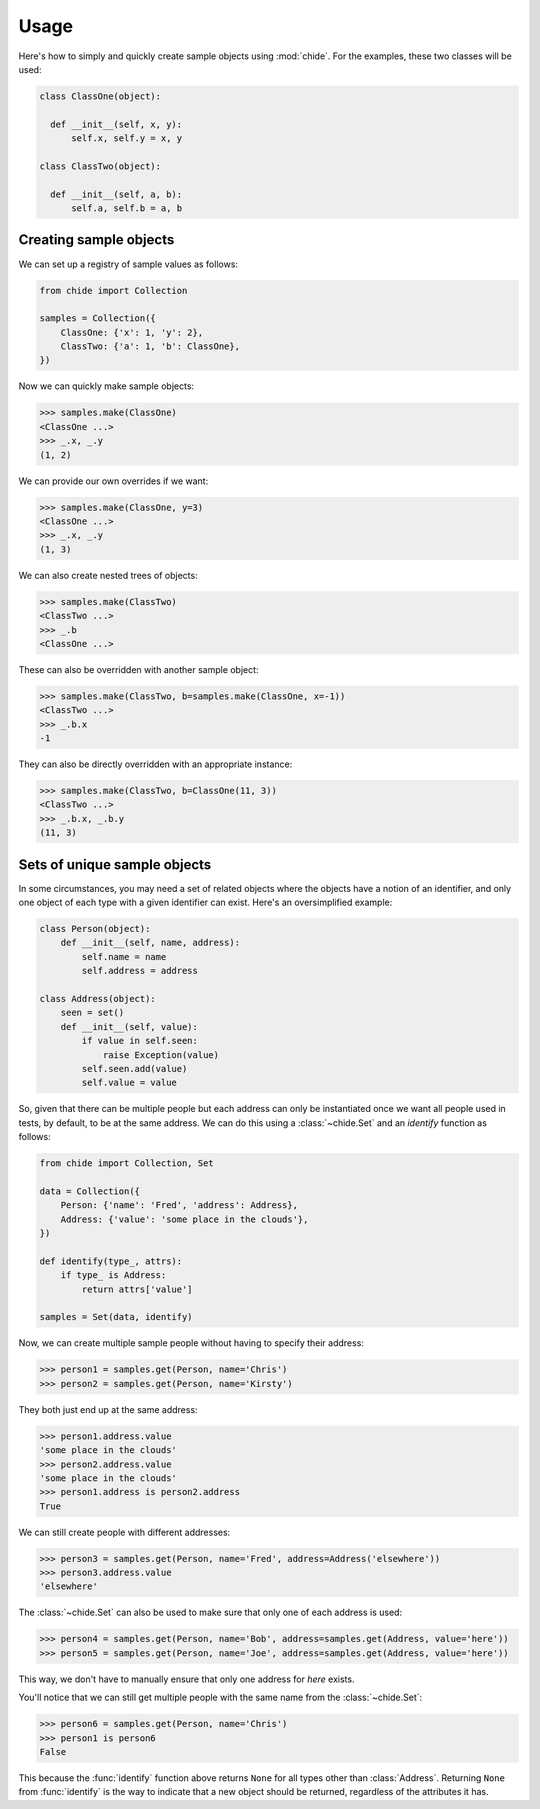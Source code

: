 Usage
=====

Here's how to simply and quickly create sample objects using :mod:`chide`.
For the examples, these two classes will be used:

.. code-block:: python

  class ClassOne(object):

    def __init__(self, x, y):
        self.x, self.y = x, y

  class ClassTwo(object):

    def __init__(self, a, b):
        self.a, self.b = a, b

Creating sample objects
-----------------------

We can set up a registry of sample values as follows:

.. code-block:: python

  from chide import Collection

  samples = Collection({
      ClassOne: {'x': 1, 'y': 2},
      ClassTwo: {'a': 1, 'b': ClassOne},
  })

Now we can quickly make sample objects:

>>> samples.make(ClassOne)
<ClassOne ...>
>>> _.x, _.y
(1, 2)

We can provide our own overrides if we want:

>>> samples.make(ClassOne, y=3)
<ClassOne ...>
>>> _.x, _.y
(1, 3)

We can also create nested trees of objects:

>>> samples.make(ClassTwo)
<ClassTwo ...>
>>> _.b
<ClassOne ...>

These can also be overridden with another sample object:

>>> samples.make(ClassTwo, b=samples.make(ClassOne, x=-1))
<ClassTwo ...>
>>> _.b.x
-1

They can also be directly overridden with an appropriate instance:

>>> samples.make(ClassTwo, b=ClassOne(11, 3))
<ClassTwo ...>
>>> _.b.x, _.b.y
(11, 3)

Sets of unique sample objects
-----------------------------

In some circumstances, you may need a set of related objects
where the objects have a notion of an identifier, and only one
object of each type with a given identifier can exist. Here's an
oversimplified example:

.. code-block:: python

  class Person(object):
      def __init__(self, name, address):
          self.name = name
          self.address = address

  class Address(object):
      seen = set()
      def __init__(self, value):
          if value in self.seen:
              raise Exception(value)
          self.seen.add(value)
          self.value = value

So, given that there can be multiple people but each address can only
be instantiated once we want all people used in tests, by default, to be at
the same address. We can do this using a :class:`~chide.Set` and an `identify`
function as follows:

.. code-block:: python

  from chide import Collection, Set

  data = Collection({
      Person: {'name': 'Fred', 'address': Address},
      Address: {'value': 'some place in the clouds'},
  })

  def identify(type_, attrs):
      if type_ is Address:
          return attrs['value']

  samples = Set(data, identify)

Now, we can create multiple sample people without having to specify their
address:

>>> person1 = samples.get(Person, name='Chris')
>>> person2 = samples.get(Person, name='Kirsty')

They both just end up at the same address:

>>> person1.address.value
'some place in the clouds'
>>> person2.address.value
'some place in the clouds'
>>> person1.address is person2.address
True

We can still create people with different addresses:

>>> person3 = samples.get(Person, name='Fred', address=Address('elsewhere'))
>>> person3.address.value
'elsewhere'

The :class:`~chide.Set` can also be used to make sure that only one of each
address is used:

>>> person4 = samples.get(Person, name='Bob', address=samples.get(Address, value='here'))
>>> person5 = samples.get(Person, name='Joe', address=samples.get(Address, value='here'))

This way, we don't have to manually ensure that only one address for `here`
exists.

You'll notice that we can still get multiple people with the same name from the
:class:`~chide.Set`:

>>> person6 = samples.get(Person, name='Chris')
>>> person1 is person6
False

This because the :func:`identify` function above returns ``None`` for all types
other than :class:`Address`. Returning ``None`` from :func:`identify` is the
way to indicate that a new object should be returned, regardless of the
attributes it has.
